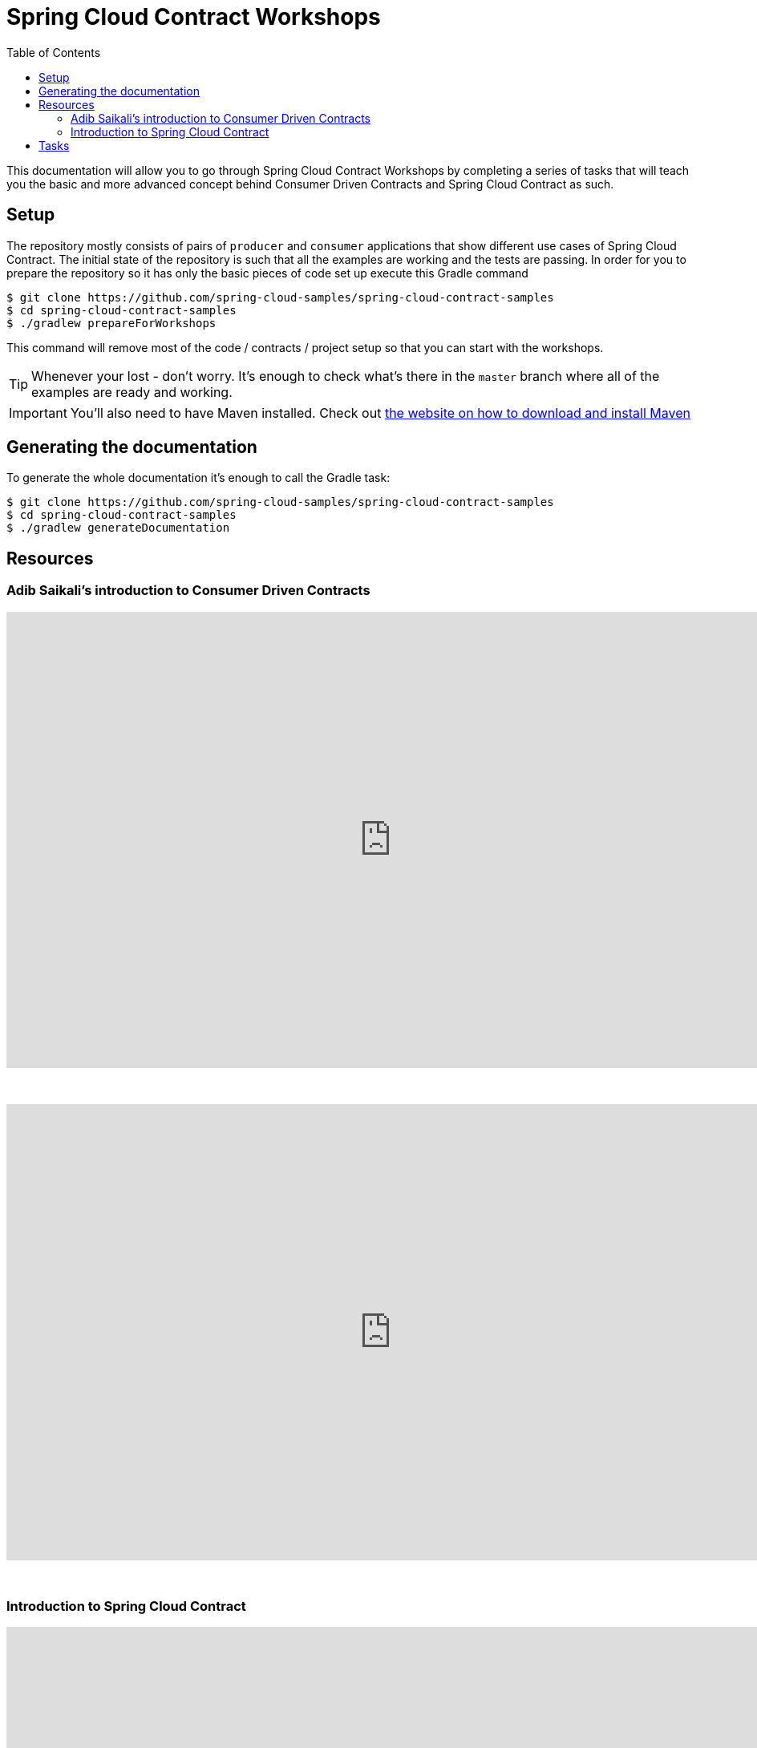 :toc: left
:toclevels: 8
:nofooter:
:images_folder: images

= Spring Cloud Contract Workshops

This documentation will allow you to go through Spring Cloud Contract Workshops by completing
a series of tasks that will teach you the basic and more advanced concept behind Consumer Driven Contracts
and Spring Cloud Contract as such.

== Setup

The repository mostly consists of pairs of `producer` and `consumer` applications that show
different use cases of Spring Cloud Contract. The initial state of the repository
is such that all the examples are working and the tests are passing. In order for you to prepare
the repository so it has only the basic pieces of code set up execute this Gradle command

[source,groovy]
----
$ git clone https://github.com/spring-cloud-samples/spring-cloud-contract-samples
$ cd spring-cloud-contract-samples
$ ./gradlew prepareForWorkshops
----

This command will remove most of the code / contracts / project setup so that you can start
with the workshops.

TIP: Whenever your lost - don't worry. It's enough to check what's there in the `master` branch
where all of the examples are ready and working.

IMPORTANT: You'll also need to have Maven installed. Check out https://maven.apache.org/download.cgi[
the website on how to download and install Maven]

== Generating the documentation

To generate the whole documentation it's enough to call the Gradle task:

[source,groovy]
----
$ git clone https://github.com/spring-cloud-samples/spring-cloud-contract-samples
$ cd spring-cloud-contract-samples
$ ./gradlew generateDocumentation
----

== Resources

=== Adib Saikali's introduction to Consumer Driven Contracts

++++
<iframe src="https://docs.google.com/presentation/d/1-_2_Ok-inGA75cr8DwTyeMuhkEGSuaZ4M8FKGV6W5hU/embed?start=false&loop=false&delayms=3000" frameborder="0" width="960" height="569" allowfullscreen="true" mozallowfullscreen="true" webkitallowfullscreen="true"></iframe>
++++

{nbsp}
{nbsp}

video::iyNzYOcuU4I[youtube,start=538,width=960,height=569]

{nbsp}
{nbsp}

=== Introduction to Spring Cloud Contract

++++
<iframe src="https://docs.google.com/presentation/d/1fB63Pm4nSItw9nJ9zyhAIw2KAZ4mazZZHHGAW6e0Srg/embed?start=false&loop=false&delayms=3000" frameborder="0" width="960" height="569" allowfullscreen="true" mozallowfullscreen="true" webkitallowfullscreen="true"></iframe>
++++

== Tasks

- link:tutorials/contracts_on_the_producer_side.html[Contracts on the producer side]
  * simple DSL examples for HTTP & Messaging
  * base classes picked by convention
  * generating documentation from contracts
- link:tutorials/contracts_external.html[Contracts that lay in an external repository]
  * simple DSL examples for HTTP & Messaging
  * base classes picked by mappings
  * generating documentation from contracts
- link:tutorials/rest_docs.html[Spring Cloud Contract with Rest Docs]
  * generating stubs using Rest Docs
  * generating contracts using Rest Docs
  * reading stubs from classpath via Spring Cloud Contract WireMock
  * reading stubs from classpath via Stub Runner
- Extras
  * link:tutorials/stubs_per_consumer.html[stubs per consumer]
  * link:tutorials/spring_cloud_contract_advanced.html[Spring Cloud Contract advanced]
    ** regexs
    ** code execution
    ** referencing request from response
    ** working with stub and test matchers
    ** working with random ports
    ** async
    ** priority
  * link:tutorials/contracts_representing_scenarios.html[contracts representing scenarios
  (stateful stubs)]
  * link:tutorials/library_with_common_code.html[creating a library with common code
  shareable between teams]
    ** *requires completion of "link:tutorials/contracts_on_the_producer_side.html[Contracts on the producer side]"*
  * link:tutorials/stubbing_out_service_discovery.html[stubbing out service discovery]
  * link:tutorials/junit_rule.html[using JUnit Rule]
    ** *requires completion of link:tutorials/stubs_per_consumer.html[stubs per consumer]"*
- link:tutorials/stub_runner_boot.html[Using stubs with Stub Runner Boot]
    * *requires completion of "link:tutorials/stubs_per_consumer.html[Spring Cloud Contract advanced]"*


